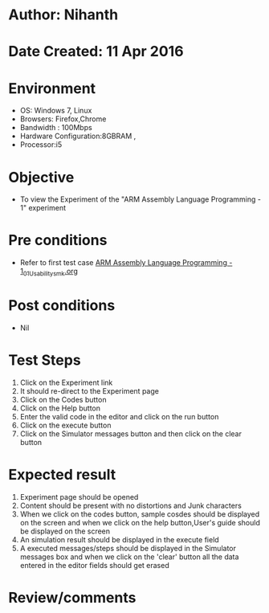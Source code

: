 * Author: Nihanth
* Date Created: 11 Apr 2016
* Environment
  - OS: Windows 7, Linux
  - Browsers: Firefox,Chrome
  - Bandwidth : 100Mbps
  - Hardware Configuration:8GBRAM , 
  - Processor:i5

* Objective
  - To view the Experiment of the "ARM Assembly Language Programming - 1" experiment

* Pre conditions
  - Refer to first test case [[https://github.com/Virtual-Labs/computer-organization-iiith/blob/master/test-cases/integration_test-cases/ARM Assembly Language Programming - 1/ARM Assembly Language Programming - 1_01_Usability_smk.org][ARM Assembly Language Programming - 1_01_Usability_smk.org]]

* Post conditions
  - Nil
* Test Steps
  1. Click on the Experiment link 
  2. It should re-direct to the Experiment page
  3. Click on the Codes button
  4. Click on the Help button
  5. Enter the valid code in the editor and click on the run button
  6. Click on the execute button
  7. Click on the Simulator messages button and then click on the clear button

* Expected result
  1. Experiment page should be opened
  2. Content should be present with no distortions and Junk characters
  3. When we click on the codes button, sample cosdes should be displayed on the screen and when we click on the help button,User's guide should be displayed on the screen
  4. An simulation result should be displayed in the execute field
  5. A executed messages/steps should be displayed in the Simulator messages box and when we click on the 'clear' button all the data entered in the editor fields should get erased

* Review/comments


